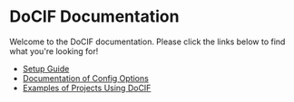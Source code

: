 

#+AUTHOR: Jay Kamat
#+EMAIL: jaygkamat@gmail.com

# This is the landing page for docs

* DoCIF Documentation

Welcome to the DoCIF documentation. Please click the links below to find what you're looking for!

- [[file:setup.org][Setup Guide]]
- [[file:docif_config.org][Documentation of Config Options]]
- [[file:examples.org][Examples of Projects Using DoCIF]]

